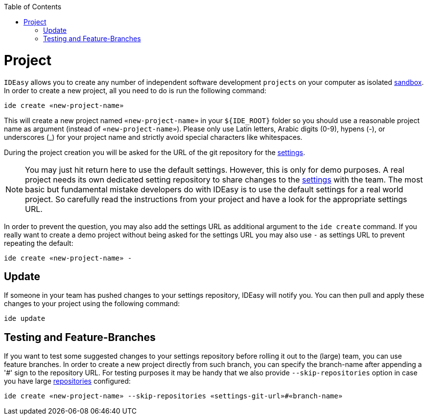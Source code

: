 :toc:
toc::[]

= Project

`IDEasy` allows you to create any number of independent software development `projects` on your computer as isolated link:sandbox.adoc[sandbox].
In order to create a new project, all you need to do is run the following command:

```
ide create «new-project-name»
```

This will create a new project named `«new-project-name»` in your `${IDE_ROOT}` folder so you should use a reasonable project name as argument (instead of `«new-project-name»`).
Please only use Latin letters, Arabic digits (0-9), hypens (-), or underscores (_) for your project name and strictly avoid special characters like whitespaces.

During the project creation you will be asked for the URL of the git repository for the link:settings.adoc[settings].

NOTE: You may just hit return here to use the default settings.
However, this is only for demo purposes.
A real project needs its own dedicated setting repository to share changes to the link:settings.adoc[settings] with the team.
The most basic but fundamental mistake developers do with IDEasy is to use the default settings for a real world project.
So carefully read the instructions from your project and have a look for the appropriate settings URL.

In order to prevent the question, you may also add the settings URL as additional argument to the `ide create` command.
If you really want to create a demo project without being asked for the settings URL you may also use `-` as settings URL to prevent repeating the default:

```
ide create «new-project-name» -
```

== Update

If someone in your team has pushed changes to your settings repository, IDEasy will notify you.
You can then pull and apply these changes to your project using the following command:

```
ide update
```

== Testing and Feature-Branches

If you want to test some suggested changes to your settings repository before rolling it out to the (large) team, you can use feature branches.
In order to create a new project directly from such branch, you can specify the branch-name after appending a '#' sign to the repository URL.
For testing purposes it may be handy that we also provide `--skip-repositories` option in case you have large link:repository.adoc[repositories] configured:

```
ide create «new-project-name» --skip-repositories «settings-git-url»#«branch-name»
```

